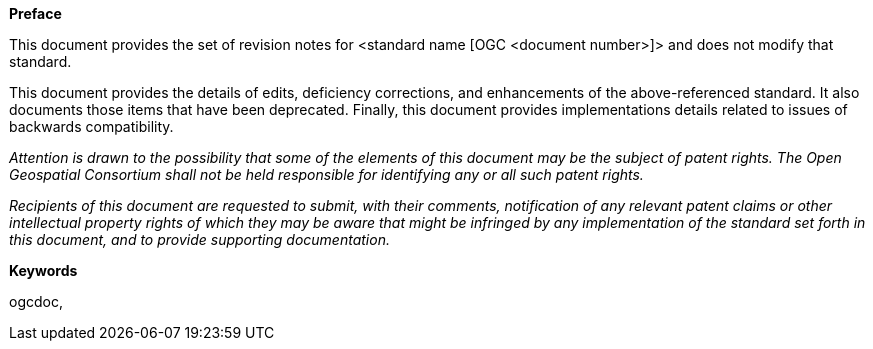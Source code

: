 .[big]*Preface*

This document provides the set of revision notes for <standard name [OGC <document number>]> and does not modify that standard.

This document provides the details of edits, deficiency corrections, and enhancements of the above-referenced standard. It also documents those items that have been deprecated. Finally, this document provides implementations details related to issues of backwards compatibility.

_Attention is drawn to the possibility that some of the elements of this document may be the subject of patent rights. The Open Geospatial Consortium shall not be held responsible for identifying any or all such patent rights._

_Recipients of this document are requested to submit, with their comments, notification of any relevant patent claims or other intellectual property rights of which they may be aware that might be infringed by any implementation of the standard set forth in this document, and to provide supporting documentation._

.[big]*Keywords*
ogcdoc,
